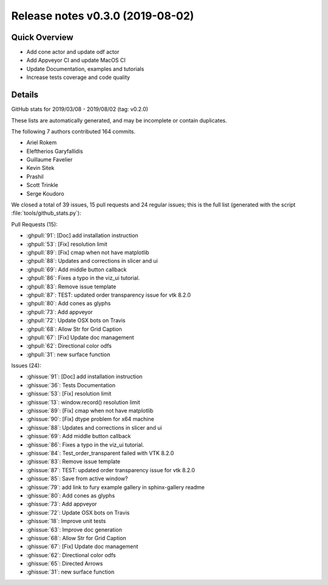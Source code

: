 .. _releasev0.3.0:

=========================================
 Release notes v0.3.0 (2019-08-02)
=========================================

Quick Overview
--------------
* Add cone actor and update odf actor
* Add Appveyor CI and update MacOS CI
* Update Documentation, examples and tutorials
* Increase tests coverage and code quality

Details
-------

GitHub stats for 2019/03/08 - 2019/08/02 (tag: v0.2.0)

These lists are automatically generated, and may be incomplete or contain duplicates.

The following 7 authors contributed 164 commits.

* Ariel Rokem
* Eleftherios Garyfallidis
* Guillaume Favelier
* Kevin Sitek
* Prashil
* Scott Trinkle
* Serge Koudoro


We closed a total of 39 issues, 15 pull requests and 24 regular issues;
this is the full list (generated with the script
:file:`tools/github_stats.py`):

Pull Requests (15):

* :ghpull:`91`: [Doc] add installation instruction
* :ghpull:`53`: [Fix] resolution limit
* :ghpull:`89`: [Fix] cmap when not have matplotlib
* :ghpull:`88`: Updates and corrections in slicer and ui
* :ghpull:`69`: Add middle button callback
* :ghpull:`86`: Fixes a typo in the viz_ui tutorial.
* :ghpull:`83`: Remove issue template
* :ghpull:`87`: TEST: updated order transparency issue for vtk 8.2.0
* :ghpull:`80`: Add cones as glyphs
* :ghpull:`73`: Add appveyor
* :ghpull:`72`: Update OSX bots on Travis
* :ghpull:`68`: Allow Str for Grid Caption
* :ghpull:`67`: [Fix] Update doc management
* :ghpull:`62`: Directional color odfs
* :ghpull:`31`: new surface function

Issues (24):

* :ghissue:`91`: [Doc] add installation instruction
* :ghissue:`36`: Tests Documentation
* :ghissue:`53`: [Fix] resolution limit
* :ghissue:`13`: window.record() resolution limit
* :ghissue:`89`: [Fix] cmap when not have matplotlib
* :ghissue:`90`: [Fix] dtype problem for x64 machine
* :ghissue:`88`: Updates and corrections in slicer and ui
* :ghissue:`69`: Add middle button callback
* :ghissue:`86`: Fixes a typo in the viz_ui tutorial.
* :ghissue:`84`: Test_order_transparent failed with VTK 8.2.0
* :ghissue:`83`: Remove issue template
* :ghissue:`87`: TEST: updated order transparency issue for vtk 8.2.0
* :ghissue:`85`: Save from active window?
* :ghissue:`79`: add link to fury example gallery in sphinx-gallery readme
* :ghissue:`80`: Add cones as glyphs
* :ghissue:`73`: Add appveyor
* :ghissue:`72`: Update OSX bots on Travis
* :ghissue:`18`: Improve unit tests
* :ghissue:`63`: Improve doc generation
* :ghissue:`68`: Allow Str for Grid Caption
* :ghissue:`67`: [Fix] Update doc management
* :ghissue:`62`: Directional color odfs
* :ghissue:`65`: Directed Arrows
* :ghissue:`31`: new surface function
